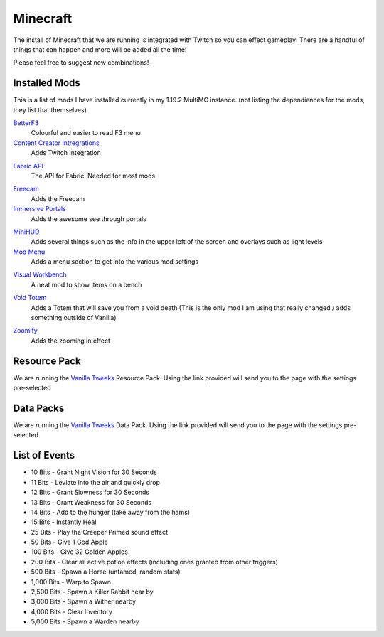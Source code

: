 Minecraft
=========

The install of Minecraft that we are running is integrated with Twitch so you can effect gameplay! There are a handful of things that can happen and more will be added all the time!

Please feel free to suggest new combinations!

Installed Mods
--------------

This is a list of mods I have installed currently in my 1.19.2 MultiMC instance. (not listing the dependiences for the mods, they list that themselves)

BetterF3_
    Colourful and easier to read F3 menu

`Content Creator Intregrations`__
    Adds Twitch Integration
__ CCI_

`Fabric API`__
    The API for Fabric. Needed for most mods
__ API_

Freecam_
    Adds the Freecam

`Immersive Portals`__
    Adds the awesome see through portals
__ IP_

MiniHUD_
    Adds several things such as the info in the upper left of the screen and overlays such as light levels

`Mod Menu`__
    Adds a menu section to get into the various mod settings
__ MM_

`Visual Workbench`__
    A neat mod to show items on a bench
__ VW_

`Void Totem`__
    Adds a Totem that will save you from a void death (This is the only mod I am using that really changed / adds something outside of Vanilla)
__ VT_

Zoomify_
    Adds the zooming in effect

Resource Pack
-------------

We are running the `Vanilla Tweeks`__ Resource Pack. Using the link provided will send you to the page with the settings pre-selected

__ VanTw_

Data Packs
----------

We are running the `Vanilla Tweeks`__ Data Pack. Using the link provided will send you to the page with the settings pre-selected

__ VanD_

List of Events
--------------

- 10 Bits - Grant Night Vision for 30 Seconds
- 11 Bits - Leviate into the air and quickly drop
- 12 Bits - Grant Slowness for 30 Seconds
- 13 Bits - Grant Weakness for 30 Seconds
- 14 Bits - Add to the hunger (take away from the hams)
- 15 Bits - Instantly Heal
- 25 Bits - Play the Creeper Primed sound effect
- 50 Bits - Give 1 God Apple
- 100 Bits - Give 32 Golden Apples
- 200 Bits - Clear all active potion effects (including ones granted from other triggers)
- 500 Bits - Spawn a Horse (untamed, random stats)
- 1,000 Bits - Warp to Spawn
- 2,500 Bits - Spawn a Killer Rabbit near by
- 3,000 Bits - Spawn a Wither nearby
- 4,000 Bits - Clear Inventory
- 5,000 Bits - Spawn a Warden nearby

.. _BetterF3: https://www.curseforge.com/minecraft/mc-mods/betterf3
.. _CCI: https://www.curseforge.com/minecraft/mc-mods/content-creator-integration
.. _API: https://www.curseforge.com/minecraft/mc-mods/fabric-api
.. _Freecam: https://www.curseforge.com/minecraft/mc-mods/free-cam
.. _IP: https://www.curseforge.com/minecraft/mc-mods/immersive-portals-mod
.. _MiniHUD: https://www.curseforge.com/minecraft/mc-mods/minihud
.. _MM: https://www.curseforge.com/minecraft/mc-mods/modmenu
.. _VW: https://www.curseforge.com/minecraft/mc-mods/visual-workbench
.. _VT: https://www.curseforge.com/minecraft/mc-mods/voidtotem-fabric
.. _Zoomify: https://www.curseforge.com/minecraft/mc-mods/zoomify
.. _VanTw: https://phat32.tv/mc-resourcepack
.. _VanD: https://phat32.tv/mc-datapack